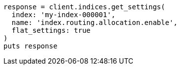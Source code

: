 [source, ruby]
----
response = client.indices.get_settings(
  index: 'my-index-000001',
  name: 'index.routing.allocation.enable',
  flat_settings: true
)
puts response
----
